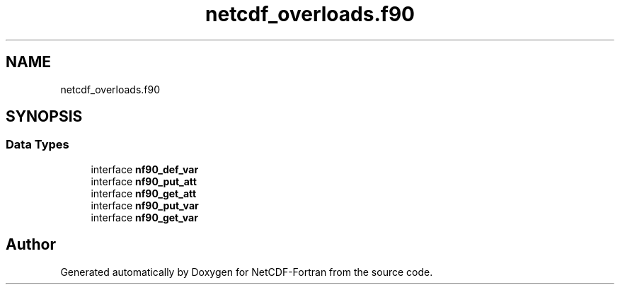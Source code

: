 .TH "netcdf_overloads.f90" 3 "Wed Jan 17 2018" "Version 4.5.0-development" "NetCDF-Fortran" \" -*- nroff -*-
.ad l
.nh
.SH NAME
netcdf_overloads.f90
.SH SYNOPSIS
.br
.PP
.SS "Data Types"

.in +1c
.ti -1c
.RI "interface \fBnf90_def_var\fP"
.br
.ti -1c
.RI "interface \fBnf90_put_att\fP"
.br
.ti -1c
.RI "interface \fBnf90_get_att\fP"
.br
.ti -1c
.RI "interface \fBnf90_put_var\fP"
.br
.ti -1c
.RI "interface \fBnf90_get_var\fP"
.br
.in -1c
.SH "Author"
.PP 
Generated automatically by Doxygen for NetCDF-Fortran from the source code\&.
